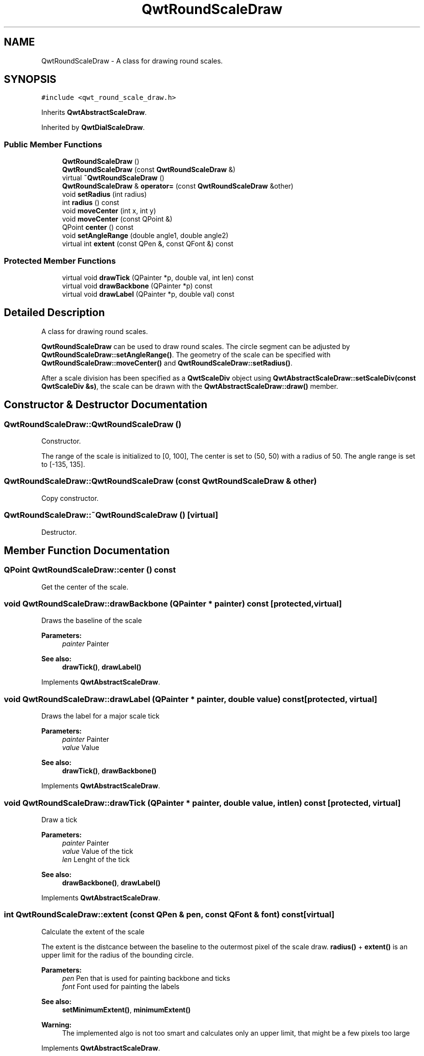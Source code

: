 .TH "QwtRoundScaleDraw" 3 "22 Mar 2009" "Qwt User's Guide" \" -*- nroff -*-
.ad l
.nh
.SH NAME
QwtRoundScaleDraw \- A class for drawing round scales.  

.PP
.SH SYNOPSIS
.br
.PP
\fC#include <qwt_round_scale_draw.h>\fP
.PP
Inherits \fBQwtAbstractScaleDraw\fP.
.PP
Inherited by \fBQwtDialScaleDraw\fP.
.PP
.SS "Public Member Functions"

.in +1c
.ti -1c
.RI "\fBQwtRoundScaleDraw\fP ()"
.br
.ti -1c
.RI "\fBQwtRoundScaleDraw\fP (const \fBQwtRoundScaleDraw\fP &)"
.br
.ti -1c
.RI "virtual \fB~QwtRoundScaleDraw\fP ()"
.br
.ti -1c
.RI "\fBQwtRoundScaleDraw\fP & \fBoperator=\fP (const \fBQwtRoundScaleDraw\fP &other)"
.br
.ti -1c
.RI "void \fBsetRadius\fP (int radius)"
.br
.ti -1c
.RI "int \fBradius\fP () const "
.br
.ti -1c
.RI "void \fBmoveCenter\fP (int x, int y)"
.br
.ti -1c
.RI "void \fBmoveCenter\fP (const QPoint &)"
.br
.ti -1c
.RI "QPoint \fBcenter\fP () const "
.br
.ti -1c
.RI "void \fBsetAngleRange\fP (double angle1, double angle2)"
.br
.ti -1c
.RI "virtual int \fBextent\fP (const QPen &, const QFont &) const "
.br
.in -1c
.SS "Protected Member Functions"

.in +1c
.ti -1c
.RI "virtual void \fBdrawTick\fP (QPainter *p, double val, int len) const "
.br
.ti -1c
.RI "virtual void \fBdrawBackbone\fP (QPainter *p) const "
.br
.ti -1c
.RI "virtual void \fBdrawLabel\fP (QPainter *p, double val) const "
.br
.in -1c
.SH "Detailed Description"
.PP 
A class for drawing round scales. 

\fBQwtRoundScaleDraw\fP can be used to draw round scales. The circle segment can be adjusted by \fBQwtRoundScaleDraw::setAngleRange()\fP. The geometry of the scale can be specified with \fBQwtRoundScaleDraw::moveCenter()\fP and \fBQwtRoundScaleDraw::setRadius()\fP.
.PP
After a scale division has been specified as a \fBQwtScaleDiv\fP object using \fBQwtAbstractScaleDraw::setScaleDiv(const QwtScaleDiv &s)\fP, the scale can be drawn with the \fBQwtAbstractScaleDraw::draw()\fP member. 
.SH "Constructor & Destructor Documentation"
.PP 
.SS "QwtRoundScaleDraw::QwtRoundScaleDraw ()"
.PP
Constructor. 
.PP
The range of the scale is initialized to [0, 100], The center is set to (50, 50) with a radius of 50. The angle range is set to [-135, 135]. 
.SS "QwtRoundScaleDraw::QwtRoundScaleDraw (const \fBQwtRoundScaleDraw\fP & other)"
.PP
Copy constructor. 
.PP
.SS "QwtRoundScaleDraw::~QwtRoundScaleDraw ()\fC [virtual]\fP"
.PP
Destructor. 
.PP
.SH "Member Function Documentation"
.PP 
.SS "QPoint QwtRoundScaleDraw::center () const"
.PP
Get the center of the scale. 
.PP
.SS "void QwtRoundScaleDraw::drawBackbone (QPainter * painter) const\fC [protected, virtual]\fP"
.PP
Draws the baseline of the scale 
.PP
\fBParameters:\fP
.RS 4
\fIpainter\fP Painter
.RE
.PP
\fBSee also:\fP
.RS 4
\fBdrawTick()\fP, \fBdrawLabel()\fP 
.RE
.PP

.PP
Implements \fBQwtAbstractScaleDraw\fP.
.SS "void QwtRoundScaleDraw::drawLabel (QPainter * painter, double value) const\fC [protected, virtual]\fP"
.PP
Draws the label for a major scale tick
.PP
\fBParameters:\fP
.RS 4
\fIpainter\fP Painter 
.br
\fIvalue\fP Value
.RE
.PP
\fBSee also:\fP
.RS 4
\fBdrawTick()\fP, \fBdrawBackbone()\fP 
.RE
.PP

.PP
Implements \fBQwtAbstractScaleDraw\fP.
.SS "void QwtRoundScaleDraw::drawTick (QPainter * painter, double value, int len) const\fC [protected, virtual]\fP"
.PP
Draw a tick
.PP
\fBParameters:\fP
.RS 4
\fIpainter\fP Painter 
.br
\fIvalue\fP Value of the tick 
.br
\fIlen\fP Lenght of the tick
.RE
.PP
\fBSee also:\fP
.RS 4
\fBdrawBackbone()\fP, \fBdrawLabel()\fP 
.RE
.PP

.PP
Implements \fBQwtAbstractScaleDraw\fP.
.SS "int QwtRoundScaleDraw::extent (const QPen & pen, const QFont & font) const\fC [virtual]\fP"
.PP
Calculate the extent of the scale
.PP
The extent is the distcance between the baseline to the outermost pixel of the scale draw. \fBradius()\fP + \fBextent()\fP is an upper limit for the radius of the bounding circle.
.PP
\fBParameters:\fP
.RS 4
\fIpen\fP Pen that is used for painting backbone and ticks 
.br
\fIfont\fP Font used for painting the labels
.RE
.PP
\fBSee also:\fP
.RS 4
\fBsetMinimumExtent()\fP, \fBminimumExtent()\fP 
.RE
.PP
\fBWarning:\fP
.RS 4
The implemented algo is not too smart and calculates only an upper limit, that might be a few pixels too large 
.RE
.PP

.PP
Implements \fBQwtAbstractScaleDraw\fP.
.SS "void QwtRoundScaleDraw::moveCenter (const QPoint & center)"
.PP
Move the center of the scale draw, leaving the radius unchanged
.PP
\fBParameters:\fP
.RS 4
\fIcenter\fP New center 
.RE
.PP
\fBSee also:\fP
.RS 4
\fBsetRadius()\fP 
.RE
.PP

.SS "void QwtRoundScaleDraw::moveCenter (int x, int y)\fC [inline]\fP"
.PP
Move the center of the scale draw, leaving the radius unchanged. 
.PP
.SS "\fBQwtRoundScaleDraw\fP & QwtRoundScaleDraw::operator= (const \fBQwtRoundScaleDraw\fP & other)"
.PP
Assignment operator. 
.PP
.SS "int QwtRoundScaleDraw::radius () const"
.PP
Get the radius
.PP
Radius is the radius of the backbone without ticks and labels.
.PP
\fBSee also:\fP
.RS 4
\fBsetRadius()\fP, \fBextent()\fP 
.RE
.PP

.SS "void QwtRoundScaleDraw::setAngleRange (double angle1, double angle2)"
.PP
Adjust the baseline circle segment for round scales. 
.PP
The baseline will be drawn from min(angle1,angle2) to max(angle1, angle2). The default setting is [ -135, 135 ]. An angle of 0 degrees corresponds to the 12 o'clock position, and positive angles count in a clockwise direction. 
.PP
\fBParameters:\fP
.RS 4
\fIangle1\fP 
.br
\fIangle2\fP boundaries of the angle interval in degrees. 
.RE
.PP
\fBWarning:\fP
.RS 4
.PD 0
.IP "\(bu" 2
The angle range is limited to [-360, 360] degrees. Angles exceeding this range will be clipped. 
.IP "\(bu" 2
For angles more than 359 degrees above or below min(angle1, angle2), scale marks will not be drawn. 
.IP "\(bu" 2
If you need a counterclockwise scale, use QwtScaleDiv::setRange 
.PP
.RE
.PP

.SS "void QwtRoundScaleDraw::setRadius (int radius)"
.PP
Change of radius the scale
.PP
Radius is the radius of the backbone without ticks and labels.
.PP
\fBParameters:\fP
.RS 4
\fIradius\fP New Radius 
.RE
.PP
\fBSee also:\fP
.RS 4
\fBmoveCenter()\fP 
.RE
.PP


.SH "Author"
.PP 
Generated automatically by Doxygen for Qwt User's Guide from the source code.
